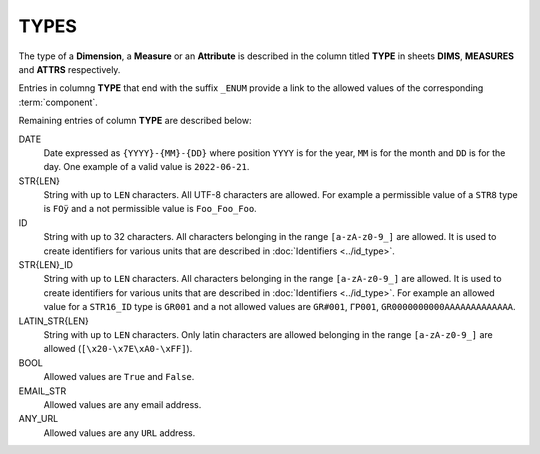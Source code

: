 TYPES
=====

The type of a **Dimension**, a **Measure** or an **Attribute** is described in the column titled **TYPE** in sheets **DIMS**, **MEASURES** and **ATTRS** respectively.

Entries in columng **TYPE** that end with the suffix ``_ENUM`` provide a link to the allowed values of the corresponding :term:`component`.

Remaining entries of column **TYPE** are described below: 

DATE
    Date expressed as ``{YYYY}-{MM}-{DD}`` where position ``YYYY`` is for the year, ``MM`` is for the month and ``DD`` is for the day.  One example of a valid value is ``2022-06-21``.

STR{LEN}
    String with up to ``LEN`` characters.  All UTF-8 characters are allowed.  For example a permissible value of a ``STR8`` type is ``FOÿ`` and a not permissible value is ``Foo_Foo_Foo``.
    
ID
    String with up to 32 characters.  All characters belonging in the range ``[a-zA-z0-9_]`` are allowed.  It is used to create identifiers for various units that are described in :doc:`Identifiers <../id_type>`.
    

STR{LEN}_ID
    String with up to ``LEN`` characters.  All characters belonging in the range ``[a-zA-z0-9_]`` are allowed.  It is used to create identifiers for various units that are described in :doc:`Identifiers <../id_type>`.  For example an allowed value for a ``STR16_ID`` type is ``GR001`` and a not allowed values are ``GR#001``, ``ΓΡ001``, ``GR0000000000AAAAAAAAAAAAA``.
    
LATIN_STR{LEN}
    String with up to ``LEN`` characters.  Only latin characters are allowed  belonging in the range ``[a-zA-z0-9_]`` are allowed (``[\x20-\x7E\xA0-\xFF]``).
    
BOOL
    Allowed values are ``True`` and ``False``.

EMAIL_STR
    Allowed values are any email address.

ANY_URL
    Allowed values are any ``URL`` address.

.. Η μορφή που μπορεί να λαμβάνει ένα στοιχείο  περιγράφεται στη στήλη ``TYPE``
.. στα φύλλα ``DIMS``, ``MEASURES`` και ``ATTRS``.  
..
.. Οι εγγραφές της στήλης ``TYPE`` που τελειώνουν σε ``_ENUM`` δίνουν σύνδεσμο προς
.. λίστες επιτρεπτών τιμών του στοιχείου.
..
.. Οι υπόλοιπες εγγραφές της στήλης ``TYPE`` περιγράφονται παρακάτω: 
..
.. DATE
..     Ημερομηνία σε μορφή ``{YYYY}-{MM}-{DD}`` όπου η θέση ``ΥΥΥΥ`` είναι για το
..     έτος, η θέση ``MM`` για το μήνα και η θέση ``DD`` για την ημέρα. Για
..     παράδειγμα μία επιτρεπτή τιμή είναι η ``2022-06-21``.
..
.. STR{LEN}
..     Τιμή που αποτελείται το πολύ από ``LEN`` χαρακτήρες.  Επιτρέπονται όλοι οι
..     UTF-8 χαρακτήρες.  Για παράδειγμα επιτρεπτή τιμή για στοιχείο τύπου ``STR8`` είναι
..     η ``FOÿ`` και μη επιτρεπτή τιμή είναι ``Foo_Foo_Foo`` ·  
..
.. ID
..     Τιμή που αποτελείται το πολύ από 32 χαρακτήρες.  Επιτρέπονται όλοι οι
..     χαρακτήρες που ανήκουν στο διάστημα ``[a-zA-z0-9_]``.  Χρησιμοποιείται
..     αποκλειστικά για την ταυτοποίηση μονάδων που περιγράφονται στο
..     :doc:`../id_type`.
..
..
.. STR{LEN}_ID
..     Τιμή που αποτελείται το πολύ από ``LEN`` χαρακτήρες.  Επιτρέπονται όλοι οι
..     χαρακτήρες που ανήκουν στο διάστημα ``[a-zA-z0-9_]``.  Για παράδειγμα
..     επιτρεπτή τιμή για στοιχείο τύπου ``STR16_ID`` είναι η ``GR001`` και μη
..     επιτρεπτές τιμές είναι οι ``GR#001`` και ``ΓΡ001`` ·
..
.. LATIN_STR{LEN}
..     Τιμή που αποτελείται το πολύ από ``LEN`` χαρακτήρες.  Επιτρέπονται όλοι οι
..     λατινικοί χαρακτήρες (``[\x20-\x7E\xA0-\xFF]``).
..     
.. BOOL
..     Στοιχείο με επιτρεπτές τιμές τις ``True`` και ``False`` ·
..
.. EMAIL_STR
..     Στοιχείο που οι τιμές του είναι διευθύνσεις ηλεκτρονικού ταχυδρομείου (email addresses)·
..
.. ANY_URL
..     Στοιχείο που οι τιμές του είναι ``URL`` διευθύνσεις·

